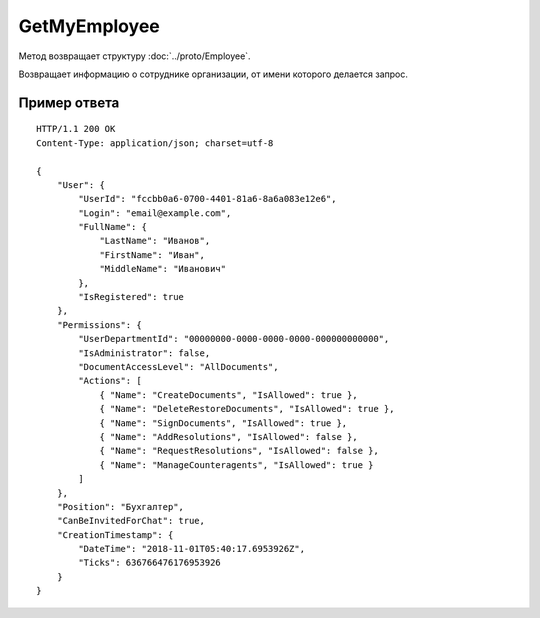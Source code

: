 GetMyEmployee
=============

.. http:get:: /GetMyEmployee

	:queryparam boxId: идентификатор ящика организации.

	:requestheader Authorization: данные, необходимые для :doc:`авторизации <../Authorization>`.

	:statuscode 200: операция успешно завершена.
	:statuscode 400: данные в запросе имеют неверный формат или отсутствуют обязательные параметры.
	:statuscode 401: в запросе отсутствует HTTP-заголовок ``Authorization`` или в этом заголовке содержатся некорректные авторизационные данные.
	:statuscode 402: у организации с указанным идентификатором ``boxId`` закончилась подписка на API.
	:statuscode 403: доступ к ящику с предоставленным авторизационным токеном запрещен.
	:statuscode 404: в указанном ящике нет пользователя с указанным идентификатором.
	:statuscode 405: используется неподходящий HTTP-метод.
	:statuscode 500: при обработке запроса возникла непредвиденная ошибка.

Метод возвращает структуру :doc:`../proto/Employee`.

Возвращает информацию о сотруднике организации, от имени которого делается запрос.

Пример ответа
-------------

::

    HTTP/1.1 200 OK
    Content-Type: application/json; charset=utf-8

    {
        "User": {
            "UserId": "fccbb0a6-0700-4401-81a6-8a6a083e12e6",
            "Login": "email@example.com",
            "FullName": {
                "LastName": "Иванов",
                "FirstName": "Иван",
                "MiddleName": "Иванович"
            },
            "IsRegistered": true
        },
        "Permissions": {
            "UserDepartmentId": "00000000-0000-0000-0000-000000000000",
            "IsAdministrator": false,
            "DocumentAccessLevel": "AllDocuments",
            "Actions": [
                { "Name": "CreateDocuments", "IsAllowed": true },
                { "Name": "DeleteRestoreDocuments", "IsAllowed": true },
                { "Name": "SignDocuments", "IsAllowed": true },
                { "Name": "AddResolutions", "IsAllowed": false },
                { "Name": "RequestResolutions", "IsAllowed": false },
                { "Name": "ManageCounteragents", "IsAllowed": true }
            ]
        },
        "Position": "Бухгалтер",
        "CanBeInvitedForChat": true,
        "CreationTimestamp": {
            "DateTime": "2018-11-01T05:40:17.6953926Z",
            "Ticks": 636766476176953926
        }
    }
